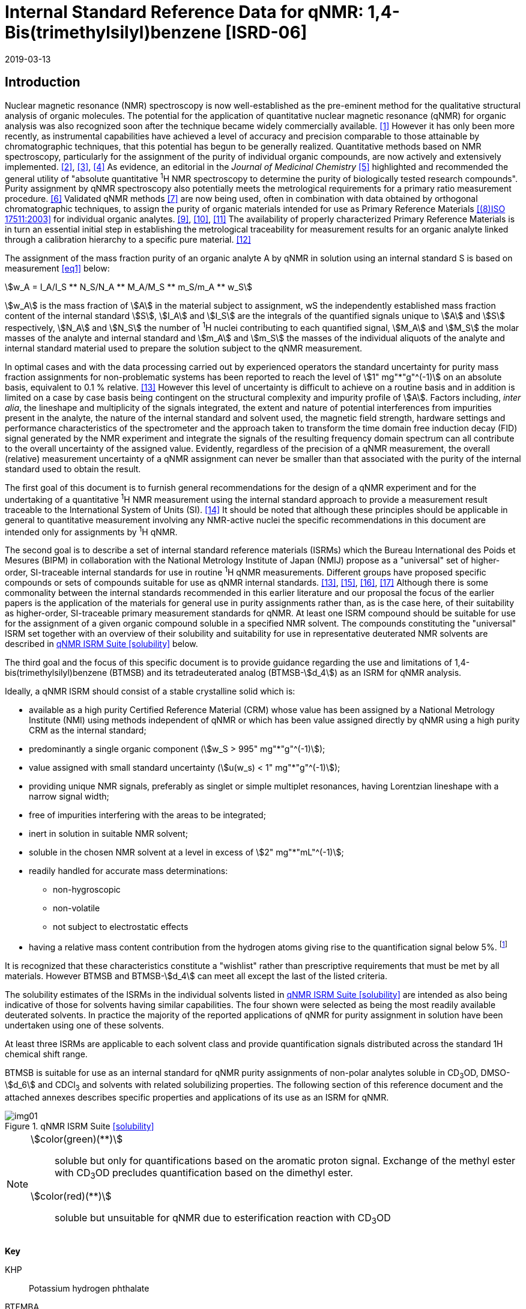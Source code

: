 = Internal Standard Reference Data for qNMR: 1,4-Bis(trimethylsilyl)benzene [ISRD-06]
:edition: 1
:copyright-year: 2019
:revdate: 2019-03-13
:language: en
:docnumber: BIPM-2019/03
:title-en: Internal Standard Reference Data for qNMR: 1,4-Bis(trimethylsilyl)benzene [ISRD-06]
:title-fr:
:doctype: rapport
:committee-en:
:committee-fr:
:committee-acronym:
:fullname: Steven Westwood
:affiliation: BIPM
:fullname_2: Norbert Stoppacher
:affiliation_2: BIPM
:fullname_3: Gustavo Martos
:affiliation_3: BIPM
:fullname_4: Bruno Garrido
:affiliation_4: INMETRO, Brazil
:fullname_5: Ting Huang
:affiliation_5: NIM, China
:fullname_6: Takeshi Saito
:affiliation_6: NMIJ, Japan
:fullname_7: Ilker Un
:affiliation_7: TUBITAK UME, Turkey
:fullname_8: Taichi Yamazaki
:affiliation_8: NMIJ, Japan
:fullname_9: Wei Zhang
:affiliation_9: NIM, China
:supersedes-date:
:supersedes-draft:
:docstage: in-force
:docsubstage: 60
:imagesdir: images
:mn-document-class: bipm
:mn-output-extensions: xml,html,pdf,rxl
:local-cache-only:
:data-uri-image:


[[introduction]]
== Introduction

Nuclear magnetic resonance (NMR) spectroscopy is now well-established as the pre-eminent method for the qualitative structural analysis of organic molecules. The potential for the application of quantitative nuclear magnetic resonance (qNMR) for organic analysis was also recognized soon after the technique became widely commercially available. <<jungnickel>> However it has only been more recently, as instrumental capabilities have achieved a level of accuracy and precision comparable to those attainable by chromatographic techniques, that this potential has begun to be generally realized. Quantitative methods based on NMR spectroscopy, particularly for the assignment of the purity of individual organic compounds, are now actively and extensively implemented. <<pauli>>, <<holzgrabe>>, <<bharti>> As evidence, an editorial in the _Journal of Medicinal Chemistry_ <<cushman>> highlighted and recommended the general utility of "absolute quantitative ^1^H NMR spectroscopy to determine the purity of biologically tested research compounds". Purity assignment by qNMR spectroscopy also potentially meets the metrological requirements for a primary ratio measurement procedure. <<milton>> Validated qNMR methods <<malz>> are now being used, often in combination with data obtained by orthogonal chromatographic techniques, to assign the purity of organic materials intended for use as Primary Reference Materials <<iso17511>> for individual organic analytes. <<saito>>, <<huang>>, <<davies>> The availability of properly characterized Primary Reference Materials is in turn an essential initial step in establishing the metrological traceability for measurement results for an organic analyte linked through a calibration hierarchy to a specific pure material. <<bievre>>

The assignment of the mass fraction purity of an organic analyte A by qNMR in solution using an internal standard S is based on measurement <<eq1>> below:

[[eq1]]
[stem]
++++
w_A = I_A/I_S ** N_S/N_A ** M_A/M_S ** m_S/m_A ** w_S
++++

stem:[w_A] is the mass fraction of stem:[A] in the material subject to assignment, wS the independently established mass fraction content of the internal standard stem:[S], stem:[I_A] and stem:[I_S] are the integrals of the quantified signals unique to stem:[A] and stem:[S] respectively, stem:[N_A] and stem:[N_S] the number of ^1^H nuclei contributing to each quantified signal, stem:[M_A] and stem:[M_S] the molar masses of the analyte and internal standard and stem:[m_A] and stem:[m_S] the masses of the individual aliquots of the analyte and internal standard material used to prepare the solution subject to the qNMR measurement.


In optimal cases and with the data processing carried out by experienced operators the standard uncertainty for purity mass fraction assignments for non-problematic systems has been reported to reach the level of stem:[1" mg"*"g"^(-1)] on an absolute basis, equivalent to 0.1 % relative. <<weber>> However this level of uncertainty is difficult to achieve on a routine basis and in addition is limited on a case by case basis being contingent on the structural complexity and impurity profile of stem:[A]. Factors including, _inter alia_, the lineshape and multiplicity of the signals integrated, the extent and nature of potential interferences from impurities present in the analyte, the nature of the internal standard and solvent used, the magnetic field strength, hardware settings and performance characteristics of the spectrometer and the approach taken to transform the time domain free induction decay (FID) signal generated by the NMR experiment and integrate the signals of the resulting frequency domain spectrum can all contribute to the overall uncertainty of the assigned value. Evidently, regardless of the precision of a qNMR measurement, the overall (relative) measurement uncertainty of a qNMR assignment can never be smaller than that associated with the purity of the internal standard used to obtain the result.

The first goal of this document is to furnish general recommendations for the design of a qNMR experiment and for the undertaking of a quantitative ^1^H NMR measurement using the internal standard approach to provide a measurement result traceable to the International System of Units (SI). <<info>> It should be noted that although these principles should be applicable in general to quantitative measurement involving any NMR-active nuclei the specific recommendations in this document are intended only for assignments by ^1^H qNMR.

The second goal is to describe a set of internal standard reference materials (ISRMs) which the Bureau International des Poids et Mesures (BIPM) in collaboration with the National Metrology Institute of Japan (NMIJ) propose as a "universal" set of higher-order, SI-traceable internal standards for use in routine ^1^H qNMR measurements. Different groups have proposed specific compounds or sets of compounds suitable for use as qNMR internal standards. <<weber>>, <<wells>>, <<rundolf>>, <<miura>> Although there is some commonality between the internal standards recommended in this earlier literature and our proposal the focus of the earlier papers is the application of the materials for general use in purity assignments rather than, as is the case here, of their suitability as higher-order, SI-traceable primary measurement standards for qNMR. At least one ISRM compound should be suitable for use for the assignment of a given organic compound soluble in a specified NMR solvent. The compounds constituting the "universal" ISRM set together with an overview of their solubility and suitability for use in representative deuterated NMR solvents are described in <<table1>> below.

The third goal and the focus of this specific document is to provide guidance regarding the use and limitations of 1,4-bis(trimethylsilyl)benzene (BTMSB) and its tetradeuterated analog (BTMSB-stem:[d_4]) as an ISRM for qNMR analysis.

Ideally, a qNMR ISRM should consist of a stable crystalline solid which is:

* available as a high purity Certified Reference Material (CRM) whose value has been assigned by a National Metrology Institute (NMI) using methods independent of qNMR or which has been value assigned directly by qNMR using a high purity CRM as the internal standard;
* predominantly a single organic component (stem:[w_S > 995" mg"*"g"^(-1)]);
* value assigned with small standard uncertainty (stem:[u(w_s) < 1" mg"*"g"^(-1)]);
* providing unique NMR signals, preferably as singlet or simple multiplet resonances, having Lorentzian lineshape with a narrow signal width;
* free of impurities interfering with the areas to be integrated;
* inert in solution in suitable NMR solvent;
* soluble in the chosen NMR solvent at a level in excess of stem:[2" mg"*"mL"^(-1)];
* readily handled for accurate mass determinations:
** non-hygroscopic
** non-volatile
** not subject to electrostatic effects
* having a relative mass content contribution from the hydrogen atoms giving rise to the quantification signal below 5%. footnote:[When H-content exceeds 5% by mass, the aliquot size for the internal standard used for a typical analysis is constrained to be relatively small and the uncertainty associated with gravimetric operations becomes a limiting factor in the overall uncertainty of a qNMR assignment.]

It is recognized that these characteristics constitute a "wishlist" rather than prescriptive requirements that must be met by all materials. However BTMSB and BTMSB-stem:[d_4] can meet all except the last of the listed criteria.

The solubility estimates of the ISRMs in the individual solvents listed in <<table1>> are intended as also being indicative of those for solvents having similar capabilities. The four shown were selected as being the most readily available deuterated solvents. In practice the majority of the reported applications of qNMR for purity assignment in solution have been undertaken using one of these solvents.

At least three ISRMs are applicable to each solvent class and provide quantification signals distributed across the standard 1H chemical shift range.

BTMSB is suitable for use as an internal standard for qNMR purity assignments of non-polar analytes soluble in CD~3~OD, DMSO-stem:[d_6] and CDCl~3~ and solvents with related solubilizing properties. The following section of this reference document and the attached annexes describes specific properties and applications of its use as an ISRM for qNMR.

[[table1]]
.qNMR ISRM Suite <<solubility>>
image::img01.png[]

[NOTE]
====
stem:[color(green)(**)]:: soluble but only for quantifications based on the aromatic proton signal. Exchange of the methyl ester with CD~3~OD precludes quantification based on the dimethyl ester.
stem:[color(red)(**)]:: soluble but unsuitable for qNMR due to esterification reaction with CD~3~OD
====

*Key*

KHP:: Potassium hydrogen phthalate
BTFMBA:: 3,5-Bis-(trifluromethyl)benzoic acid
DMTP:: Dimethyl terephthalate
MA:: Maleic acid
DMSO~2~:: Dimethyl sulfone
BTMSB:: 1,4-__bis__-Trimethylsilylbenzene (R=H), for BTMSB-stem:[d_4] R = D;
DSS-stem:[d_6]:: Sodium -1,1,2,2,3,3-hexadeutero-3-(trimethylsilyl)propane-1-sulfonate [Sodium 4,4-dimethyl-4-silapentane-1-sulfonate -stem:[d_6] ]
D~2~O:: Deuterium oxide
DMSO-d~6~:: Dimethyl sulfoxide-stem:[d_6] / Hexadeuterodimethyl sulfoxide
CD~3~OD:: Methanol-stem:[d_4] / Tetradeuteromethanol
CDCl~3~:: Chloroform-stem:[d] / Deuterochloroform

== Properties of BTMSB and BTMSB-stem:[d_4]

=== Physical Properties

[align=left]
IUPAC Name:: Trimethyl-(4-trimethylsilylphenyl)silane (R = H) +
Trimethyl-(2,3,5,6-Tetradeutero-4-trimethylsilylphenyl)silane (R = D)

Structure:: +
[%unnumbered]
image::img02.png[]

Synonyms:: 1,4-Bis(trimethylsilyl)benzene ; stem:[p]-Phenylenebis(trimethylsilane) (R = H)
CAS Registry Number:: 13183-70-5 (R = H) ; 1337953-96-4 (R = D)
Molecular Formula:: C~12~H~22~Si~2~ (R = H) ; C~12~H~18~D~4~Si~2~ (R = D)

[align=left]
Molar Mass <<meija>>:: stem:[222.478" g/mol"], stem:[u = 0.015" g/mol"] (R = H) +
stem:[226.502" g/mol"], stem:[u = 0.013" g/mol"] (R = D)
Melting point <<crc>>:: 91-94 °C
Density:: stem:[1.0 "kg/m"^3] <<density>>
Appearance:: White crystalline powder
^1^H NMR <<taichi>>:: stem:[delta 0.1" ppm (S, 18H) ; "7.4" ppm (s, 4H – BTMSB only)"]


.^1^H NMR spectrum of BTMSB in DMSO-stem:[d_6]: JEOL ECS-400 spectrometer with Royal probe.
image::img03.png[]

NOTE: 4400 MHz spectra of BTMSB-stem:[d_4] in other solvents are reproduced in <<solution_nmr>>.

=== NMR Solvent Compatibility

NMR solvents suitable for use with BTMSB are CD~3~OD, DMSO-stem:[d_6] and CDCl~3~. It is soluble at levels in excess of stem:[2" mg"*"mL"^(-1)] in DMSO-stem:[d_6] and CD~3~OD and in excess of stem:[5" mg"*"mL"^(-1)] in CDCl~3~. qNMR studies can also be undertaken in solution in acetone-stem:[d_6] and CD~3~CN.

=== NMR quantification signals

There are four magnetically equivalent aromatic protons and eighteen equivalent methyl protons in BTMSB. The signal due to the aromatic protons is no longer present in the BTMSB-stem:[d_4] analog. The chemical shift of these signals depends on the solvent but are in the range 0.1 ppm for the TMS protons and 7.4 for the aromatic hydrogens. The exact position of the resonance is a function of factors including but not limited to the solvent, temperature and the concentration of BTMSB and other analytes in the solution. For optimal quantification results the homogeneity of the spectrometer magnetic field should be optimized such that the full width at half maximum (FWHM) of the signal for residual solvent in the solution is less than 1 Hz while the base of each resonance retains a suitable Lorentzian peak shape.

=== Impurities and artefact signals

In our experience BTMSB and BTMSB-stem:[d_4] have typically not contained significant levels (> 0.1 %) of related structure impurities. The tetradeuterated analog may contain small amounts of non-deutarated material, but we have not seen evidence of such impurities at levels visible above the spectrum baseline. In practice the main interferences in a solution containing BTMSB will come from signals due to residual non-deuterated solvent. The chemical shifts of these signals are given in <<table2>> below.

=== Solvent recommendations & advisories footnote:[Recommendations for BTMSB apply equally for BTMSB-stem:[d_4]]

==== D~2~O and related solvents

BTMSB is not sufficiently soluble in D~2~O.

==== DMSO-stem:[d_6] and related solvents

DMSO-stem:[d_6] is a suitable solvent for use with BTMSB.

==== Methanol-stem:[d_4] and related solvents

CD~3~OD is a suitable solvent for use with BTMSB.

==== CDCl~3~

CDCl~3~ is the recommended solvent for initial consideration for use with BTMSB.

[[table2]]
[cols="^,^,^,^,^,^"]
.Solvent and qNMR Signal Parameters for BTMSB & BTMSB-stem:[d_4]
|===
h| Solvent h| qNMR signal +
18H (ppm)* h| Integration range (ppm)* h| stem:[T_1] (s)* h| Residual Solvent (ppm) h| Comments:

| D~2~O | Not suitable | | | | Insufficient solubility
| DMSO-stem:[d_6] | 0.1 (18H) a| -0.3 – 0.3 | 2.5-3.5 | 2.5 |
| CD~3~OD | 0.1 (18H) | -0.3– 0.3 | 2.5-3.5 | 3.3 |
| CDCl~3~ | 0.1 (18H) | -0.3– 0.3 | 2.5-3.5 | 7.25 |
|===

== Good Practice Guidance for SI Traceable qNMR Measurement Results

=== Introduction

The first step in any purity assignment by qNMR should be the confirmation by qualitative NMR or other techniques of the identity of the analyte subject to purity assessment. In addition to confirming that the molar mass (stem:[M]) and the number of nuclei (stem:[N]) contributing to each signal subject to integration are appropriate, obtaining qualitative NMR spectra also provides a check for the occurrence and extent of any interfering signals in the sections of the NMR spectrum subject to integration.

Once the qualitative identity of the analyte has been appropriately established, the input quantities that influence qNMR measurement results must be evaluated. These are identified from the measurement equation (<<eq1>>). The mass fraction purity of the internal standard used for the measurement, the source of traceability to the SI for the value to be assigned to the analyte, is established by independent measurements undertaken prior to the qNMR experiment.

The gravimetric procedure used for the preparation of the NMR solution has to be fully validated and fit for its intended purpose, <<yamazaki>>, <<reichmuth>> and the spectrometer performance, experimental parameters and the protocol for signal processing and integration must be optimized, <<bharti>>, <<cushman>>, <<saito26>> in order to produce a result for the ratio of the integral of the analyte and standard signals that accurately reflects the molar ratio of the hydrogen nuclei giving rise to the signals. <<gresley>> When these conditions are met the assigned mass fraction purity of the analyte can be regarded as traceable to the SI. <<saito>>, <<saito28>>, <<eurolab>> Some general guidance for recommended practice for these critical steps is given in the following sections.

=== Internal standard

The internal standard used in a qNMR purity assignment should comply as far as possible with the criteria described above regarding composition, physical characteristics, inertness, solubility, impurity profile and relative hydrogen content by mass. In addition in order to establish traceability of the result of the qNMR assignment to the SI, the material should comply with the requirements of a reference measurement standard, and in particular a reference material, as defined in the International Vocabulary of Metrology (VIM). <<jcgm>>

For SI-traceability the internal standard should consist of one of the following:

. [[typea]] Certified Reference Material (CRM) characterized for its mass fraction purity and value assigned by a National Measurement Institute;
. [[typeb]] CRM provided as a high purity organic material by a Reference Material Producer accredited to ISO 17034:2016 <<iso17034>> requirements;
. high purity material subject to a validated measurement procedure for purity assignment by qNMR using as an internal standard a CRM of type <<typea>> or <<typeb>>.

=== Gravimetry

The realization of accurate and precise qNMR measurements relies on the application of a properly implemented gravimetric procedure for the mass determinations of the internal standard and analyte. Recommended practice in this area in the specific context of qNMR sample preparation has been described in a recent publication. <<reichmuth>> Achieving an overall relative standard measurement uncertainty for a qNMR assignment of 0.1 % requires the relative uncertainty associated with individual gravimetric operations be less than 0.03 %. If the combined standard uncertainty of a mass determination is stem:[3" "mu"g"], a level achievable with modern electronic microanalytical balances, this corresponds to a minimum sample size of 10 mg. Care should be exercised to include an appropriate allowance for the uncertainty of each gravimetric operation within the final uncertainty budget for a qNMR purity assay, that adequately takes into account the aliquot sample sizes and the performance characteristics of the balance used.

In addition to suitable control for each mass determination, if the receptacle used for the final solution preparation is not the same as that used for both mass determinations the procedure for transfer of solids into the solution must address the assumption that the ratio of the gravimetric readings from the balance operations is equivalent to the ratio of the masses of each compound in the solution subject to the qNMR analysis.

For the examples reported in the <<qnmr>> below, gravimetric operations were undertaken using a balance associated with a measurement uncertainty estimate of stem:[1.3" "mu"g"] for individual mass determinations. In this case a minimum sample size of 4 mg achieves a relative uncertainty in individual gravimetric operations below 0.03 %. In addition to the measurement uncertainty of the balance reading, for high accuracy measurements correction for sample buoyancy effects and the contribution to the overall measurement uncertainty associated with this correction should also be taken into consideration. <<saito26>>

As sample preparation for qNMR involves mass determinations in the milligram range using sensitive balances, the loss of even minute (almost invisible) quantities of powder during the gravimetric procedure will have a measurable influence on the balance reading and hence on the input quantities for the qNMR assignment. Environmental conditions for gravimetry and qNMR sample preparation should be controlled throughout the process, subject to minimum change and kept within the operating range recommended by the manufacturer. <<scorer>> It is recommended that mass determinations be performed in an area where the relative humidity is maintained in the range 30 % to 70 %.

The accumulation of surface electrostatic charges is a potential source of bias for mass determinations, particularly for high polarity, hygroscopic compounds. In these cases, pre-treatment of the sample with an electrostatic charge remover or deioniser is advisable prior to the mass determination. Where possible materials subject to qNMR analysis should be evaluated for their hygroscopicity, for example by measurement of the change in observed mass as a function of relative humidity using a dynamic sorption balance. This allows for assessment of the likely impact of variation in the relative humidity in the local environment on the results of gravimetric operations for a given compound.

A minimum of two independent gravimetric sample preparations should be undertaken when assigning the purity of a compound by qNMR.

=== NMR spectrometer optimization for quantitative measurements

There is no specification of minimum NMR spectrometer field strength for purity measurements. Increasing field strength results provides enhanced signal separation and increases sensitivity, both of which should increase the accuracy and precision of qNMR measurements. Careful optimization of the lineshape (shimming) is mandatory and critical in order to achieve reliable qNMR results. <<ccqm>> A general guidance is to choose the simplest signal in the sample, often the residual solvent peak, and to optimize the instrument shimming until this signal is symmetrical with a FWHM below at least 1 Hz. Experience has shown that these lineshape requirements are more easily achieved using an inverse probe than a direct type. For lower field magnets (< 300 MHz), this recommendation might not be attainable. If the lineshape is broader the level of measurement uncertainty associated with the assigned value will increase. In no case should a signal from a labile, exchangeable hydrogen or one subject to dynamic tautomeric exchange be used for quantitative measurements.

Due to the relatively wide Lorentzian signal shape of NMR resonances the separation of the signals to be quantified from each other and from the remainder of the NMR signals in the spectrum should be considered carefully. Ideally there should be no interfering signals within the range one hundred times the FWHM either side of each signal to be integrated.

=== NMR acquisition parameters

The basic experiment to perform quantitative NMR experiments uses a simple 1D pulse sequence designed to minimise differences in the integrated signal intensities due to effects related to incomplete relaxation of the quantification resonances. For highest accuracy assignments use of broadband heteronuclear decoupling should be avoided if possible as it can lead to undesired nuclear Overhauser effects introducing a bias in the intensities of individual measured signals. However in the common case of ^13^C-decoupling to remove satellite signals, the potential for bias is greatly attenuated because of the low (1.1 %) natural abundance of the ^13^C isotopomer. In addition although the decoupling efficiency for separate ^13^C satellite signals is generally not equivalent, the combined potential bias introduced due to both effects from the inclusion of ^13^C-decoupling is negligibly small in most cases.

The recommended basic sequence for a qNMR measurement consists of a "delay-pulse-acquire" experiment. There are critical parameters associated with each phase of the sequence in order to achieve a reliable, unbiased quantitative signal response. Assuming the experiment starts from an equilibrium magnetization state, the first phase in the experiment is the pulse, which itself is preceded by a delay.

In the pulse phase, the two critical parameters for good qNMR measurement results are the pulse offset and pulse length (also called pulse width or tip angle). When a single "hard" pulse is applied to the bulk magnetization of each compound, off-resonance effects can occur if the frequency offset of the initial pulse is relatively far from that of the signals of interest. Ideally the pulse offset should be positioned as close as possible to the midpoint between the two signals to be quantified. This will not eliminate off-resonance effects but should result in them cancelling out in both signals.

Regarding the pulse length, 90° pulses are recommended for quantitative analyses. A 30° pulse experiment, providing a signal response approximately half that of a 90° pulse, has the potential advantage of needing a significantly shorter relaxation time to re-establish equilibrium magnetization compared with a 90° pulse while requiring only twice as many transients to achieve an equivalent *signal* response. However this potential practical advantage is offset by the need for four times as many transients as a 90° pulse to achieve the same *signal to noise* ratio. The accuracy (trueness) of the results should not be impacted by the use of different pulse lengths but the acquisition times to achieve equivalent levels of signal precision (repeatability) will.

Additional parameters requiring optimization in the acquisition phase are the spectral window width, the acquisition time, the digital resolution and the relaxation delay time between acquisitions. The spectral window chosen will depend on the design and performance of the instrument used. The theoretical justification for the use of a large spectral window is that oversampling the FID will produce noise filtering. However, the efficiency of digital filters varies by instrument and the appropriate spectral window should be evaluated on a case by case basis.

The acquisition time should be at least 2.5 s to avoid truncation of the signals and to allow good digitisation of the spectrum. The ideal acquisition time is the smallest time for which no truncation is observed. Use of longer acquisition times than necessary primarily results in addition of noise to the spectrum. The digital resolution should not exceed 0.4 Hz/pt in order to have accurately defined signals that will give meaningful area measurements and suitable repeatability at typical sampling rates.

The relaxation delay between pulses in particular has to be carefully established for each sample mixture. To determine the optimum repetition time for a given qNMR measurement it is critical to determine the longest stem:[T_1] time constant of the signals to be quantified. This document presents some observed values measured for BTFMBA in different solvents at the concentration and under the specific instrumental conditions used, but these should be regarded as indicative only, and in any event they are not the determining factor in cases where the stem:[T_1] of the analyte quantification signal is longer.

As the stem:[T_1] constant arises from a process of spin-lattice relaxation, its values are strongly dependent on the composition of the solution being measured and it should be determined for each signal to be quantified in each mixture on a case by case basis. The most commonly used method to determine the stem:[T_1] constant is the inversion-recovery sequence generally available in the factory programmed pulse sequences installed with any NMR. The application of the inversion recovery experiment requires knowledge of the optimized 90° pulses for each quantified signal, which should also be determined for each mixture under investigation. The optimized 90° pulse values can be used for both the stem:[T_1] determination and the quantitative measurements.

The repetition time between pulses should correspond to the full loop time in the pulse sequence and not simply the relaxation delay. Since most of the time intervals involved in NMR measurement are negligible relatively to the stem:[T_1] values, the repetition time (RT) can be estimated as the sum of acquisition time (AQ) and relaxation delay (RD), where the RT is a multiple stem:[T_1]. After a 90° pulse, if the available instrument time permits, 10 times stem:[T_1] of the signal with the longest relaxation time will lead to the recovery of > 99.995 % of the magnetization for all quantified signals. In cases where the stem:[T_1] of the quantified signals are similar in magnitude, a shorter relaxation delay will be sufficient for equivalent (even if incomplete) magnetization re-equilibration. At least 10 stem:[T_1] should be used as a minimum where highest accuracy results are sought.

Thus the pulse RT is given by:

[[eq2]]
[stem]
++++
RT = RD + AQ = n ** T_1
++++

[stem%unnumbered]
++++
(n = 10 – 15)
++++

The number of transients (or scans) should be determined according to the concentration of the samples, the nature of the signals and the available instrument time. To achieve small uncertainty a signal to noise (S/N) ratio of at least 1000 should be achieved for each signal subject to quantification. Smaller S/N values for can still lead to acceptable results, but the reported measurement uncertainties increase as the S/N ratio decreases.

[[table3]]
[cols="^,^,<"]
.Recommended NMR Parameters for quantitative measurements.
|===
^h| Parameter ^h| Recommended Value ^h| Explanation/Comments

h| Shimming a| FWHM of lineshape signal +
(eg CHCl~3~/acetone-stem:[d_6]) < 1 Hz a| Optimization of field homogeneity is critical for uniform response over typical chemical shift range
h| Pulse Width | 90° a| Should not change the quality of the results, but the use of a 90° pulse with adequate recovery time leads to a smaller total acquisition time for a target S/N ratio.
h| Pulse Offset | Midpoint between signals a| Theoretically makes off resonance effects equivalent for both signals.
h| Repetition Time | stem:[10 - 15 xx T_1] a| After 90º pulse, a delay of 10 stem:[T_1] of the signal with the longest relaxation time necessary for recovery of > 99.995 % of magnetization for all quantified signals.
h| Number of Transients a| As needed for adequate signal to noise ratio a| Evaluate on a case by case basis. Minimum requirement is S/N > 1000 for each signal quantified
h| Spectral Window | > 20 ppm a| The use of a wide spectral window for data recording (oversampling) has been reported to yield better results in some instruments because of the noise filtering it produces in the quadrature detection scheme. This is instrument dependent and should be evaluated.
h| Acquisition Time | > 2.5 s a| The correct acquisition time is essential to give the best digital resolution for good quantitative results. If too short, lower digital resolution and truncated signals result. If too long excessive noise is introduced. A minimum of 2.5 s is a useful starting point and 4 s has been found to be suitable for many applications.
h| Digital resolution | < 0.4 Hz/pt a| The digital resolution is the reciprocal of the acquisition time. Suitable signal shape sensitivity requires not less than 0.4 Hz/pt.
|===

Good practice for performing quantitative experiments is to prepare in addition to the sample mixtures one sample consisting of a solvent blank, one with the analyte only and one with the internal standard only in the same solvent. These additional NMR spectra should be acquired prior to the preparation of sample mixtures to check the suitability of the proposed mixture in terms of the absence of interferences from one compound (or impurities present in it) in the other. Other NMR techniques such as 2D HSQC or COSY may be applied to demonstrate the uniqueness of the signals used for quantification and the absence of overlapping contributions from impurities but it is important to be aware that the sensitivity of such techniques is low and the absence of observable interferences does not guarantee a signal free of such interferences.

Each independently weighed analyte/IS mixture (a minimum of two samples) should be measured at least three times in the NMR system. Independent measurements for a particular sample mixture should be non-continuous, where the tube is removed and the measurement process (tuning, locking, shimming) repeated each time for each sample.

=== NMR signal integration

The integration range should extend on each side ideally at least seventy six times the FWHM of the signal being measured in order to integrate in excess of 99.9 % of the signal. The estimation of signal width should be done for the outer signals if a multiplet signal is subject to integration. A generally acceptable approximation is to use a range extending 30 Hz beyond the furthest ^13^C satellites as the start and end points for the integration range, as this generally exceeds the above described width. In a complex spectrum where other signals are adjacent to one or both of the quantification signals and quantification over the full range is not possible to avoid excessive bias as far as possible apply a consistent approach to the integration of both signals.

It is important to apply a suitable algorithm for the baseline correction and check its validity by analysing standard samples. Practical experience has shown that currently manual baseline assignment is the most reliable general approach when high accuracy qNMR results are required. <<scorer>> A final data treatment parameter that can be applied is an adequate window function. For ^1^H NMR, exponential multiplication by a factor not greater than 0.3 Hz should be used. The exponential multiplication factor in use at the BIPM with the JEOL-ECS 400 is typically no greater than 0.05 Hz - 0.10 Hz and in some cases is not used at all.

=== Measurement uncertainty

Evaluation of the measurement equation previously presented (<<eq1>>) identifies the factors influencing the input quantities for the measurement uncertainty as shown in the diagram in <<fig2>>.

[[fig2]]
.Ishikawa diagram for input quantities considered for the measurement uncertainty estimation by qNMR
image::img04.png[]

The observed repeatability of the integral area ratios, which incorporates contributions from the input factors for excitation, population, detection efficiency and data processing, is amenable to a type A statistical evaluation. <<yamazaki>>, <<saed>> Since these measurements come from at least two independent solutions each containing different sample masses, the observed absolute area ratios will vary on a sample by sample basis.

The measurement uncertainty of the value obtained for each preparation can be evaluated separately and the individual purity results for each sample combined statistically. Another approach is to pool the purity values from the replicate results for the separate samples. Analysis of this combined data by ANOVA produces an assigned value and provides an estimate of the intermediate precision of the overall process. It also identifies if additional variance contributions from sample preparation and signal processing exist in addition to that due to the method repeatability.

The final assigned value will be similar regardless of the approach used, although the contribution to the measurement uncertainty of the result may differ.

The standard uncertainties for the other major input quantities are type B estimates and are straightforward to evaluate. Molar masses and their uncertainties are estimated based on the "conventional" values for atomic weights given in Table 3 of the 2016 revision of the IUPAC Technical report of the Atomic weights of the elements, <<meija>> the uncertainties of mass determinations are based on balance performance characteristics and are corrected for buoyancy effects <<saito26>> and the uncertainty of the purity of the internal standard is assigned by the material provider.

Other approaches to the evaluation of measurement uncertainty for qNMR and the combination of results from qNMR with orthogonal techniques for purity evaluation have also been reported. <<saito28>>, <<toman>> Examples of "best case" measurement uncertainty budgets for qNMR analysis are provided in the examples given in <<qnmr>>.

== Acknowledgements

The work described in this report was made possible by the munificent donation in 2014 by JEOL France of an ECS-400 NMR spectrometer to the BIPM and was generously supported by the donation of chemical standards by WAKO Pure Chemicals.

All NMR studies were carried out by the co-authors of this document in the course of secondments at the BIPM. The support of the parent institution of each scientist in making them available for secondment to the BIPM is gratefully acknowledged.

Dr. Bruno Garrido wishes to acknowledge funding for his secondment from the Brazilian Ministry of Education under the Coordination for the Improvement of Higher Education Personnel (CAPES) post-doctoral scholarship programme (process: 99999.007374/2015-01).

DISCLAIMER: Commercial NMR instruments, software and materials are identified in this document in order to describe some procedures. This does not imply a recommendation or endorsement by the BIPM nor does it imply than any of the instruments, equipment and materials identified are necessarily the best available for the purpose.

== Annexes

[[solution_nmr]]
=== Solution NMR Spectra of BTMSB-stem:[d_4]

==== BTMSB-stem:[d_4] in CD~3~OD

[%unnumbered]
image::img05.png[]

==== BTMSB-stem:[d_4] in DMSO-stem:[d_6]

[%unnumbered]
image::img06.png[]

[[qnmr]]
=== qNMR using BTMSB-stem:[d_4] as internal standard

Two examples are provided of the value assignment by qNMR of the mass fraction content of organic compounds using BTMSB as the ISRM and the associated measurement uncertainty budgets. In the first example BTMSB-stem:[d_4] was used in a solution in DMSO-stem:[d_6] with as DMSO~2~ as analyte. In the second example BTMSB-stem:[d_4] was used in a solution in CD~3~OD with benzoic acid (BA) as the analyte. <<taichi>>

These are intended as "best case" illustrations and should not be regarded as representative of the uncertainty budget achievable when quantifying more structurally complex compounds. The signals for quantification in these examples are clearly separated from each other, have narrow, well-resolved signal shape and there is no significant interference from impurities or solvent signals. As a result the uncertainty contribution due to the reproducibility of the signal integration is smaller (and the relative uncertainty contribution due to gravimetry and the purity of the internal standard correspondingly greater) than should be anticipated for more general applications.

A thorough shimming procedure was used to maximize the homogeneity of the instrument field. Gravimetric determinations were carried out using a microbalance with a readability of 0.1 μg and a measurement uncertainty for individual mass determinations of less than 20 mg net of stem:[1.3" "mu"g"].

The BTMSB-stem:[d_4] was donated by WAKO Chemicals. The mass fraction content of BTMSB-stem:[d_4] in the material was assigned as stem:[999.1 +- 0.4" mg"*"g"^(-1)] by qNMR using the NMIJ CRM 4601a for BTFMBA as the internal standard. The DMTP was purchased from a commercial supplier. The benzoic acid (BA) was the NIST SRM 350b. The certified mass fraction content of benzoic acid in this material is stem:[999.978 +- 0.044" mg/g"]

Deuterated solvents were purchased from commercial suppliers and were used without further treatment or purification. Borosilicate glass NMR tubes with 5 mm internal diameter rated for use in 500 MHz spectrometers and purchased from a commercial supplier were used for all measurements.

==== BTMSB-stem:[d_4] (IS) & DMSO~2~ (Analyte) in DMSO-stem:[d_6]

[[fig3]]
.^1^H NMR spectrum of BTMSB-stem:[d_4] and DMSO2 in DMSO-stem:[d_6].
image::img07.png[]

The parameters for the qNMR assignment using a JEOL ECS-400 spectrometer equipped with a Royal probe are given in <<table4>>. The sample was made up in solution in approximately 2.5 mL of DMSO-stem:[d_6] and stem:[800" "mu"L"] was transferred into the NMR tube for analysis.

[[table4]]
[cols="<,^"]
.NMR parameters for purity assignment of DMSO~2~ using BTMSB-stem:[d_4] in DMSO-stem:[d_6].
|===
^h| Parameter ^h| Value
h| BTMSB-stem:[d_4] Sample size (mg) | 1.2 – 2.1
h| DMSO~2~ Sample size (mg) | 3.5 – 3.8
h| Number of Transients | 32
h| Receiver gain | Automatic
h| Acquisition time (s) | 4
h| Longest stem:[T_1] (s) | < 4.5
h| Relaxation delay (s) | 45
h| Pulse offset (ppm) | 1.6
h| Spectral width (ppm) | 400
h| Data points | 639652
h| Temperature (K) | 298
h| Spinning | Off
h| Integral ratio (BTMSB-stem:[d_4]:DMSO~2~) | 0.4 – 0.8
|===

A baseline correction window of one hundred times the FWHM was applied to each integrated signal. The integration range covered eighty times the FWHM. Four independent sample mixtures were prepared and each sample was measured four times. measurement uncertainty budget is reproduced in <<table5>>. The integral ratio is the mean of the four replicate values obtained for this sample. The standard uncertainty of the ratio is the standard deviation of the mean. The other uncertainty components are Type B estimations. The relative contribution of each component to the uncertainty of the combined result for this sample is displayed in <<fig4>>. The mass fraction content of DMSO~2~ assigned for this sample was stem:[996.7 +- 1.6" mg"*"g"^(-1)].

[[table5]]
[cols="<,^,^,^,^,^"]
.Uncertainty budget for DMSO~2~ purity by qNMR using BTMSB-stem:[d_4] in DMSO-stem:[d_6].
|===
^h| Uncertainty sources | Value | Type | Standard Uncertainty | Sensitivity coefficient | Uncertainty Component

a| I~A~/I~S~ (repeatability) | 0.8173 | A | 0.00011 | 1.219529875 | 1.49E-04
| Analyte signal ^1^H Nuclei | 5.9988 | B | 0.0003 | -0.16615519 | 4.98E-05
| IS signal ^1^H Nuclei | 17.9964 | B | 0.0003 | 0.055384561 | 1.66E-05
| Analyte Molar Mass | 94.128 | B | 0.007 | 0.01058911 | 7.34E-05
| IS Molar Mass | 226.5024 | B | 0.0125 | -0.004400535 | 5.52E-05
| Analyte mass (stem:["mg"]) | 2.6524 | B | 0.00124 | -0.375784857 | 4.67E-04
| IS mass (stem:["mg"]) | 2.5969 | B | 0.00124 | 0.383815994 | 4.77E-04
| IS purity (stem:["mg"*"g"^(-1)]) | 0.9991 | B | 0.0004 | 0.997629622 | 3.99E-04
| | | 3+a| Combined Uncertainty:: 0.000797
6+a| Purity of DMSO~2~:: stem:[996.7" "+-" "1.6" mg"*"g"^(-1)]
|===

[[fig4]]
.Relative uncertainty components: DMSO~2~ assignment using BTMSB-stem:[d_4] in DMSO-stem:[d_6].
image::img08.png[]

==== BTMSB-stem:[d_4] (IS) & Benzoic Acid (BA, Analyte) in CD~3~OD

[[fig5]]
.^1^H NMR of 5.2.2 BTMSB-stem:[d_4] and benzoic acid in CD~3~OD
image::img09.png[]

The parameters for the qNMR assignment using a JEOL ECS-400 spectrometer equipped with a Royal probe are given in <<table4>>. The sample was made up in solution in approximately 1.2 mL of CD~3~OD and stem:[800" "mu"L"] was transferred into the NMR tube for analysis.

[[table6]]
[cols="<,^"]
.NMR experiment parameters for BA assignment using BTMSB-stem:[d_4] in CD~3~OD.
|===
^h| Parameter ^h| Value
h| BTFMBA Sample size (mg) | 6 - 10
h| BTMSB-stem:[d_4] Sample size (mg) | 2.2 – 3.2
h| Number of Transients | 32
h| Receiver gain | Automatic
h| Acquisition time (s) | 4
h| stem:[T_1] (longest signal except for solvent) (s) | < 4.0
h| Relaxation delay (s) | 50
h| Pulse offset (ppm) | 3.75
h| Spectral width (ppm) | 400
h| Data points | 39979
h| Temperature (K) | 298
h| Spinning | Off
h| Integral ratio (BA:BTMSB-stem:[d_4]) | 1.1 – 2.3
|===

The integration range start and end points were placed 30 Hz beyond the outermost ^13^C satellite signals of each quantified peak. Results from four independent sample mixtures each measured four times were obtained. The measurement uncertainty budget from the combined results for the sixteen replicate determinations is reproduced below in <<table7>>. The integral ratio is the normalized mean of the four replicate values obtained for this sample. The other uncertainty components are Type B estimations. The relative contribution of each component to the uncertainty of the result obtained for this sample is shown in <<fig6>>. The mass fraction content of BA assigned by qNMR using BTMSB-stem:[d_4] as ISRM in this solvent was stem:[999.8 + 0.2" / - "1.5" mg"*"g"^(-1)]. This value was consistent with the certified value for the material obtained by NIST using titrimetry of stem:[999.978 +- 0.044" mg/g"]

[[table7]]
[cols="<,^,^,^,^,^"]
.Uncertainty budget for BA purity by qNMR using BTMSB-stem:[d_4] in CD~3~OD.
|===
^h| Uncertainty sources h| Value h| Type h| Standard Uncertainty h| Sensitivity coefficient h| Uncertainty Component

h| I~A~/I~S~ (repeatability) | 1.5000 | A | 0.00026 | 0.666514833 | 1.95E-04
h| Analyte signal ^1^H Nuclei | 4.9990 | B | 0.0003 | -0.199996413 | 6.00E-05
h| IS signal ^1^H Nuclei | 17.9964 | B | 0.0003 | 0.055553617 | 1.67E-05
h| Analyte Molar Mass (stem:["g/mol"]) | 122.123 | B | 0.0054 | 0.008186681 | 4.46E-05
h| IS Molar Mass (stem:["g/mol"]) | 226.502 | B | 0.0125 | -0.004414002 | 5.54E-05
h| Analyte mass (stem:["mg"]) | 6.4659 | B | 0.00124 | -0.154623806 | 1.92E-04
h| IS mass (stem:["mg"]) | 2.2223 | B | 0.00124 | 0.449886185 | 5.59E-04
h| IS purity (stem:["mg"*"g"^(-1)]) | 0.9991 | B | 0.0004 | 1.000682682 | 4.00E-04
| | | 3+a| Combined Uncertainty:: 7.44E-04
6+a| Purity of Benzoic acid:: stem:[999.8 + 0.2 // -1.5" mg"*"g"^(-1)]
|===

[[fig6]]
.Relative uncertainty components: BA assignment using BTMSB-stem:[d_4] in CD~3~OD
image::img10.png[]

[bibliography]
== References

* [[[jungnickel,1]]], Jungnickel, J.; Forbes, J.; _Anal. Chem._ 1963, *35*, 938–942

* [[[pauli,2]]], Pauli, G.; Jaki, B.; Lankin, D.; _J. Nat. Prod._ 2005, *68*, 133–149

* [[[holzgrabe,3]]], Holzgrabe, U. (ed); _NMR Spectroscopy in Pharmaceutical Analysis_, Elsevier, 2008

* [[[bharti,4]]], Bharti, S.; Roy, R.; _Trends Anal. Chem._, 2012, *35*, 5-26

* [[[cushman,5]]], Cushman, M.; Georg, G.; Holzgrabe, U.; Wang, S.; _J. Med. Chem._ 2014, *57*, 9219−9219

* [[[milton,6]]], Milton, M.; Quinn, T.; _Metrologia_ 2001, *38*, 289–296

* [[[malz,7]]], Malz, F.; Jancke, H.; _Pharm. Biomed._ 2005, *38*, 813–823

* [[[iso17511,(8)ISO 17511:2003]]], ISO 17511: 2003 ; _Measurement of quantities in biological samples -- Metrological traceability of values assigned to calibrators and control materials_

* [[[saito,9]]], Saito, T.; Ihara, T. et al ; _Accredit. Qual. Assur._ 2009, *14*, 79–89

* [[[huang,10]]], Huang, T. _et al_ ; _Talanta_ 2014, *125*, 94–101

* [[[davies,11]]], Davies, S. _et al_ ; _Anal. Bioanal. Chem._, 2015, *407*, 3103-3113

* [[[bievre,12]]], De Bièvre, P., Dybkaer, R., Fajgelj, A. and Hibbert, D.; _Pure Appl. Chem._, 2011, *83*, 1873–1935.

* [[[weber,13]]], Weber M., Hellriegel C., Rueck A., Sauermoser R., Wuethrich J.; _Accredit. Qual. Assur._ 2013, *18*, 91–98

* [[[info,14]]], See information on the SI at: https://physics.nist.gov/cuu/Units/

* [[[wells,15]]], Wells, R.; Cheung J.; Hook, J.; _Accredit. Qual. Assur._ 2004, *9*, 450–456

* [[[rundolf,16]]], Rundlöf, T.; _et al_; _J. Pharm. Biomed. Anal._; 2010, *52*, 645-651

* [[[miura,17]]], Miura, T.; Sugimoto, N., Suematsu, T. and Yamada, Y; Poster, SMASH Conference 2015

* [[[solubility,18]]], Solubility data for individual ISRMs was determined by Dr Taichi Yamazaki (NMIJ), unpublished data obtained on secondment at the BIPM (2017)

* [[[meija,19]]], Meija, J., et al (2016): _Atomic weights of the elements 2013, Pure Appl. Chem_, 2016, *88*, 265-293

* [[[crc,20]]], CRC Handbook of Chemistry and Physics, 86^th^ Edition, 2005

* [[[density,21]]], Density data by pyncnometry provided by WAKO Chem (August 2017)

* [[[taichi,22]]], Dr Taichi Yamazaki (NMIJ), unpublished data obtained on secondment at the BIPM (2017)

* [[[yamazaki,23]]], Yamazaki, T. ; Nakamura, S. ; Saito, T.; _Metrologia_, 2017, *54*, 224-228

* [[[reichmuth,24]]], Reichmuth, A.; Wunderli, S.; Weber, M.; Meier, V.R.; _Microchim. Acta_ 2004, *148*, 133-141

* [[[saito26,25]]], Saito, T. et al ; _Metrologia_, 2004, *41*, 213-218

* [[[gresley,26]]], Le Gresley, A.; Fardus, F.; Warren, J.; _Crit. Rev. Anal. Chem._ 2015, *45*, 300-310

* [[[saito28,27]]], Saito, T.; Ihara, T.; Miura, T.; Yamada, Y.; Chiba, K.; _Accredit. Qual. Assur._ 2011, *16*, 421-428

* [[[eurolab,28]]], Eurolab Technical Report 01/2014; _Guide to NMR Method Development and Validation – Part 1: Identification and Quantification_

* [[[jcgm,29]]], JCGM Guide 200:2012 _International Vocabulary of Metrology_

* [[[iso17034,(30)ISO 17034:2016]]], ISO 17034: 2016; _General requirements for the competence of reference material producers_

* [[[scorer,31]]], Scorer, T.; Perkin, M.; Buckley, M. ; _NPL Measurement Good Practice Guide No. 70_ (2004)

* [[[ccqm,32]]], Final Report for CCQM Pilot study CCQM-P150.a: Data acquisition and process in a qNMR method

* [[[saed,33]]], Saed Al-Deen, T.; Hibbert, D. B.; Hook, J. M.; Wells, R. J.; _Accredit. Qual. Assur._ 2004, *9*, 55–63

* [[[toman,34]]], Toman, B.; Nelson, M.; Lippa, K.; _Metrologia_, 2016, *53*, 1193-1203
